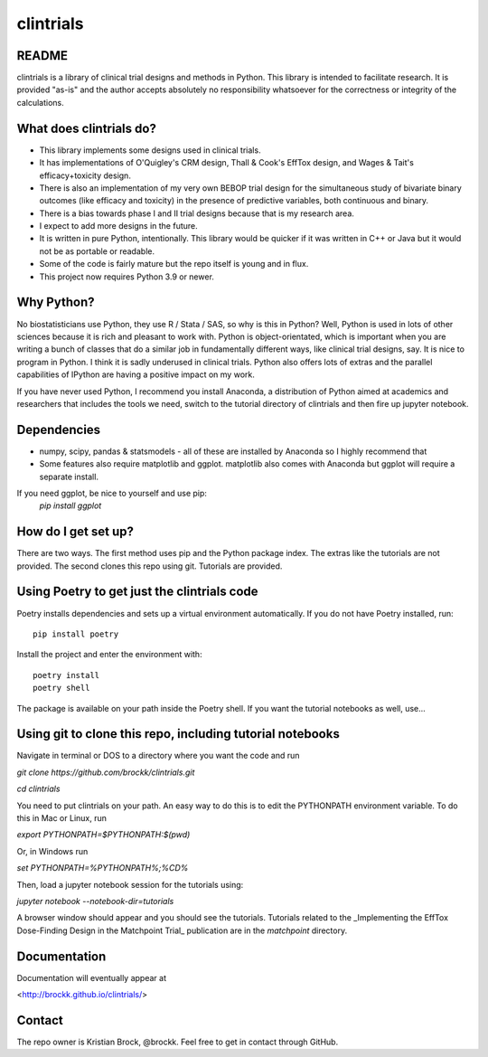 clintrials
==========

README
------

clintrials is a library of clinical trial designs and methods in Python.
This library is intended to facilitate research.
It is provided "as-is" and the author accepts absolutely no responsibility whatsoever for the correctness or integrity of the calculations.



What does clintrials do?
----

* This library implements some designs used in clinical trials.
* It has implementations of O'Quigley's CRM design, Thall & Cook's EffTox design, and Wages & Tait's efficacy+toxicity design.
* There is also an implementation of my very own BEBOP trial design for the simultaneous study of bivariate binary outcomes (like efficacy and toxicity) in the presence of predictive variables, both continuous and binary.
* There is a bias towards phase I and II trial designs because that is my research area.
* I expect to add more designs in the future.
* It is written in pure Python, intentionally. This library would be quicker if it was written in C++ or Java but it would not be as portable or readable.
* Some of the code is fairly mature but the repo itself is young and in flux.
* This project now requires Python 3.9 or newer.


Why Python?
----
No biostatisticians use Python, they use R / Stata / SAS, so why is this in Python?
Well, Python is used in lots of other sciences because it is rich and pleasant to work with.
Python is object-orientated, which is important when you are writing a bunch of classes that do a similar job in fundamentally different ways, like clinical trial designs, say.
It is nice to program in Python.
I think it is sadly underused in clinical trials.
Python also offers lots of extras and the parallel capabilities of IPython are having a positive impact on my work.

If you have never used Python, I recommend you install Anaconda, a distribution of Python aimed at academics and researchers that includes the tools we need, switch to the tutorial directory of clintrials and then fire up jupyter notebook.

Dependencies
----

* numpy, scipy, pandas & statsmodels - all of these are installed by Anaconda so I highly recommend that
* Some features also require matplotlib and ggplot. matplotlib also comes with Anaconda but ggplot will require a separate install.
If you need ggplot, be nice to yourself and use pip:
 `pip install ggplot`


How do I get set up?
----

There are two ways.
The first method uses pip and the Python package index.
The extras like the tutorials are not provided.
The second clones this repo using git.
Tutorials are provided.


Using Poetry to get just the clintrials code
----
Poetry installs dependencies and sets up a virtual environment automatically.
If you do not have Poetry installed, run::

    pip install poetry

Install the project and enter the environment with::

    poetry install
    poetry shell

The package is available on your path inside the Poetry shell. If you want the tutorial notebooks as well, use...


Using git to clone this repo, including tutorial notebooks
----

Navigate in terminal or DOS to a directory where you want the code and run

`git clone https://github.com/brockk/clintrials.git`

`cd clintrials`

You need to put clintrials on your path.
An easy way to do this is to edit the PYTHONPATH environment variable.
To do this in Mac or Linux, run

`export PYTHONPATH=$PYTHONPATH:$(pwd)`

Or, in Windows run

`set PYTHONPATH=%PYTHONPATH%;%CD%`

Then, load a jupyter notebook session for the tutorials using:

`jupyter notebook --notebook-dir=tutorials`

A browser window should appear and you should see the tutorials.
Tutorials related to the _Implementing the EffTox Dose-Finding Design in the Matchpoint Trial_ publication
are in the `matchpoint` directory.

Documentation
----

Documentation will eventually appear at

<http://brockk.github.io/clintrials/>

Contact
----

The repo owner is Kristian Brock, @brockk.
Feel free to get in contact through GitHub.